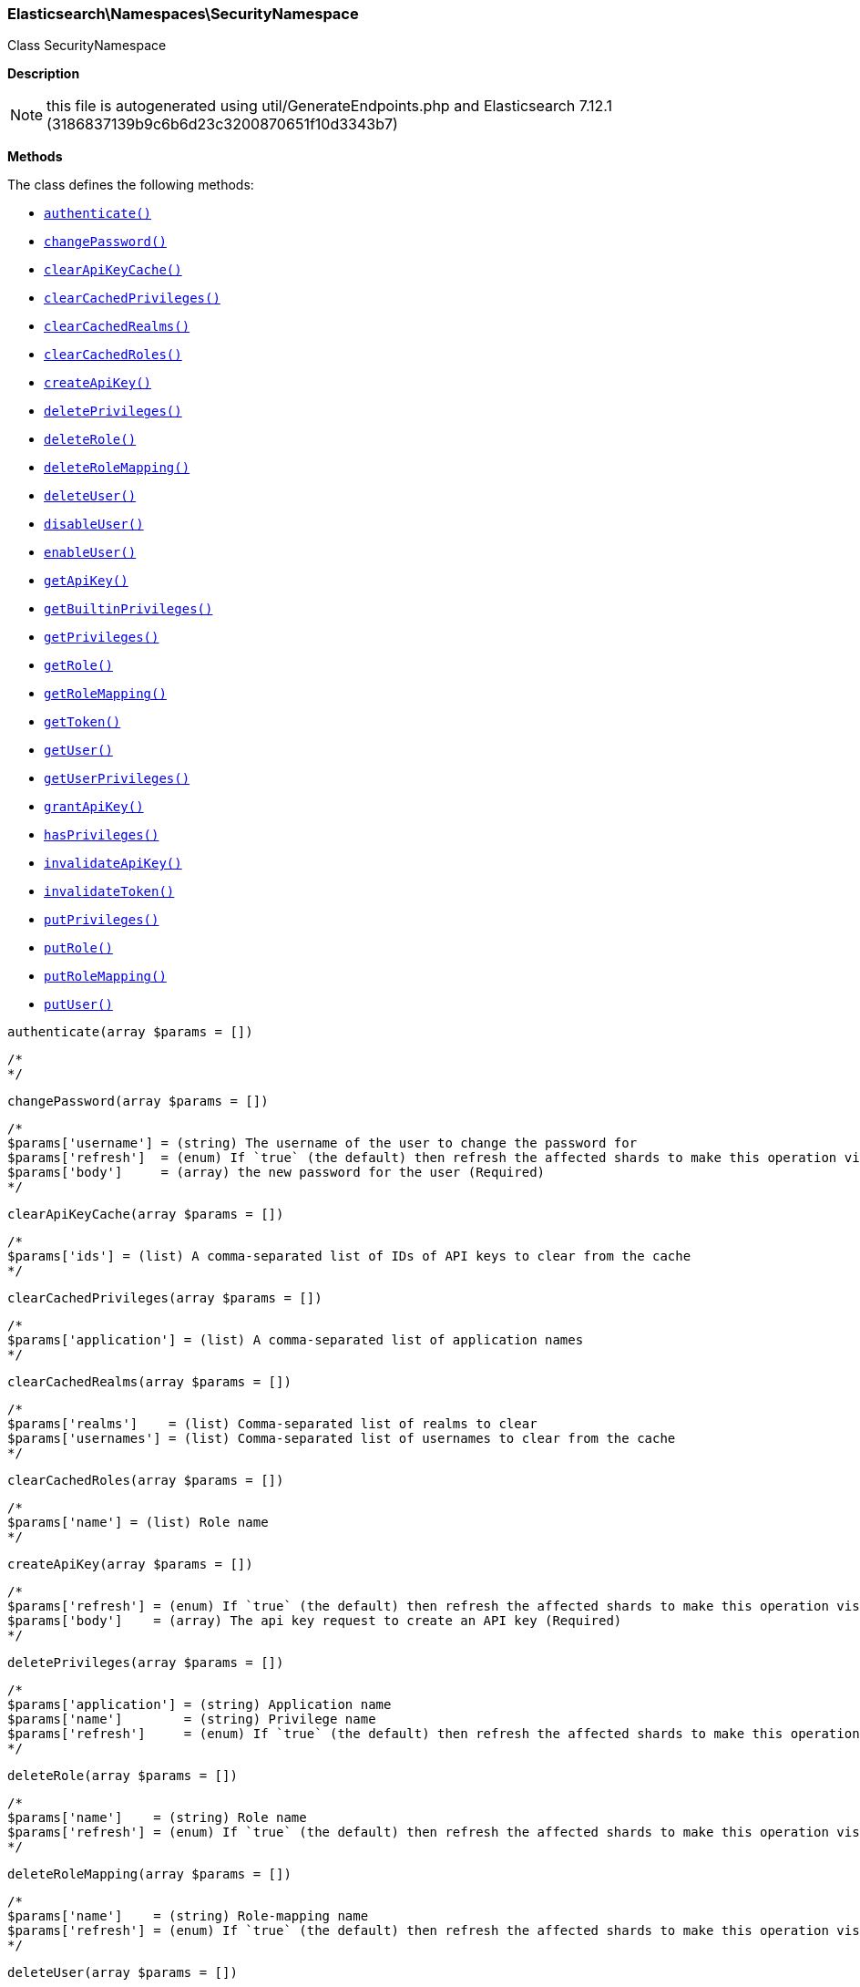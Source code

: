 

[[Elasticsearch_Namespaces_SecurityNamespace]]
=== Elasticsearch\Namespaces\SecurityNamespace



Class SecurityNamespace

*Description*


NOTE: this file is autogenerated using util/GenerateEndpoints.php
and Elasticsearch 7.12.1 (3186837139b9c6b6d23c3200870651f10d3343b7)


*Methods*

The class defines the following methods:

* <<Elasticsearch_Namespaces_SecurityNamespaceauthenticate_authenticate,`authenticate()`>>
* <<Elasticsearch_Namespaces_SecurityNamespacechangePassword_changePassword,`changePassword()`>>
* <<Elasticsearch_Namespaces_SecurityNamespaceclearApiKeyCache_clearApiKeyCache,`clearApiKeyCache()`>>
* <<Elasticsearch_Namespaces_SecurityNamespaceclearCachedPrivileges_clearCachedPrivileges,`clearCachedPrivileges()`>>
* <<Elasticsearch_Namespaces_SecurityNamespaceclearCachedRealms_clearCachedRealms,`clearCachedRealms()`>>
* <<Elasticsearch_Namespaces_SecurityNamespaceclearCachedRoles_clearCachedRoles,`clearCachedRoles()`>>
* <<Elasticsearch_Namespaces_SecurityNamespacecreateApiKey_createApiKey,`createApiKey()`>>
* <<Elasticsearch_Namespaces_SecurityNamespacedeletePrivileges_deletePrivileges,`deletePrivileges()`>>
* <<Elasticsearch_Namespaces_SecurityNamespacedeleteRole_deleteRole,`deleteRole()`>>
* <<Elasticsearch_Namespaces_SecurityNamespacedeleteRoleMapping_deleteRoleMapping,`deleteRoleMapping()`>>
* <<Elasticsearch_Namespaces_SecurityNamespacedeleteUser_deleteUser,`deleteUser()`>>
* <<Elasticsearch_Namespaces_SecurityNamespacedisableUser_disableUser,`disableUser()`>>
* <<Elasticsearch_Namespaces_SecurityNamespaceenableUser_enableUser,`enableUser()`>>
* <<Elasticsearch_Namespaces_SecurityNamespacegetApiKey_getApiKey,`getApiKey()`>>
* <<Elasticsearch_Namespaces_SecurityNamespacegetBuiltinPrivileges_getBuiltinPrivileges,`getBuiltinPrivileges()`>>
* <<Elasticsearch_Namespaces_SecurityNamespacegetPrivileges_getPrivileges,`getPrivileges()`>>
* <<Elasticsearch_Namespaces_SecurityNamespacegetRole_getRole,`getRole()`>>
* <<Elasticsearch_Namespaces_SecurityNamespacegetRoleMapping_getRoleMapping,`getRoleMapping()`>>
* <<Elasticsearch_Namespaces_SecurityNamespacegetToken_getToken,`getToken()`>>
* <<Elasticsearch_Namespaces_SecurityNamespacegetUser_getUser,`getUser()`>>
* <<Elasticsearch_Namespaces_SecurityNamespacegetUserPrivileges_getUserPrivileges,`getUserPrivileges()`>>
* <<Elasticsearch_Namespaces_SecurityNamespacegrantApiKey_grantApiKey,`grantApiKey()`>>
* <<Elasticsearch_Namespaces_SecurityNamespacehasPrivileges_hasPrivileges,`hasPrivileges()`>>
* <<Elasticsearch_Namespaces_SecurityNamespaceinvalidateApiKey_invalidateApiKey,`invalidateApiKey()`>>
* <<Elasticsearch_Namespaces_SecurityNamespaceinvalidateToken_invalidateToken,`invalidateToken()`>>
* <<Elasticsearch_Namespaces_SecurityNamespaceputPrivileges_putPrivileges,`putPrivileges()`>>
* <<Elasticsearch_Namespaces_SecurityNamespaceputRole_putRole,`putRole()`>>
* <<Elasticsearch_Namespaces_SecurityNamespaceputRoleMapping_putRoleMapping,`putRoleMapping()`>>
* <<Elasticsearch_Namespaces_SecurityNamespaceputUser_putUser,`putUser()`>>



[[Elasticsearch_Namespaces_SecurityNamespaceauthenticate_authenticate]]
.`authenticate()`
[[Elasticsearch_Namespaces_SecurityNamespaceauthenticate_authenticate]]
.`authenticate(array $params = [])`
****
[source,php]
----
/*
*/
----
****



[[Elasticsearch_Namespaces_SecurityNamespacechangePassword_changePassword]]
.`changePassword()`
[[Elasticsearch_Namespaces_SecurityNamespacechangePassword_changePassword]]
.`changePassword(array $params = [])`
****
[source,php]
----
/*
$params['username'] = (string) The username of the user to change the password for
$params['refresh']  = (enum) If `true` (the default) then refresh the affected shards to make this operation visible to search, if `wait_for` then wait for a refresh to make this operation visible to search, if `false` then do nothing with refreshes. (Options = true,false,wait_for)
$params['body']     = (array) the new password for the user (Required)
*/
----
****



[[Elasticsearch_Namespaces_SecurityNamespaceclearApiKeyCache_clearApiKeyCache]]
.`clearApiKeyCache()`
[[Elasticsearch_Namespaces_SecurityNamespaceclearApiKeyCache_clearApiKeyCache]]
.`clearApiKeyCache(array $params = [])`
****
[source,php]
----
/*
$params['ids'] = (list) A comma-separated list of IDs of API keys to clear from the cache
*/
----
****



[[Elasticsearch_Namespaces_SecurityNamespaceclearCachedPrivileges_clearCachedPrivileges]]
.`clearCachedPrivileges()`
[[Elasticsearch_Namespaces_SecurityNamespaceclearCachedPrivileges_clearCachedPrivileges]]
.`clearCachedPrivileges(array $params = [])`
****
[source,php]
----
/*
$params['application'] = (list) A comma-separated list of application names
*/
----
****



[[Elasticsearch_Namespaces_SecurityNamespaceclearCachedRealms_clearCachedRealms]]
.`clearCachedRealms()`
[[Elasticsearch_Namespaces_SecurityNamespaceclearCachedRealms_clearCachedRealms]]
.`clearCachedRealms(array $params = [])`
****
[source,php]
----
/*
$params['realms']    = (list) Comma-separated list of realms to clear
$params['usernames'] = (list) Comma-separated list of usernames to clear from the cache
*/
----
****



[[Elasticsearch_Namespaces_SecurityNamespaceclearCachedRoles_clearCachedRoles]]
.`clearCachedRoles()`
[[Elasticsearch_Namespaces_SecurityNamespaceclearCachedRoles_clearCachedRoles]]
.`clearCachedRoles(array $params = [])`
****
[source,php]
----
/*
$params['name'] = (list) Role name
*/
----
****



[[Elasticsearch_Namespaces_SecurityNamespacecreateApiKey_createApiKey]]
.`createApiKey()`
[[Elasticsearch_Namespaces_SecurityNamespacecreateApiKey_createApiKey]]
.`createApiKey(array $params = [])`
****
[source,php]
----
/*
$params['refresh'] = (enum) If `true` (the default) then refresh the affected shards to make this operation visible to search, if `wait_for` then wait for a refresh to make this operation visible to search, if `false` then do nothing with refreshes. (Options = true,false,wait_for)
$params['body']    = (array) The api key request to create an API key (Required)
*/
----
****



[[Elasticsearch_Namespaces_SecurityNamespacedeletePrivileges_deletePrivileges]]
.`deletePrivileges()`
[[Elasticsearch_Namespaces_SecurityNamespacedeletePrivileges_deletePrivileges]]
.`deletePrivileges(array $params = [])`
****
[source,php]
----
/*
$params['application'] = (string) Application name
$params['name']        = (string) Privilege name
$params['refresh']     = (enum) If `true` (the default) then refresh the affected shards to make this operation visible to search, if `wait_for` then wait for a refresh to make this operation visible to search, if `false` then do nothing with refreshes. (Options = true,false,wait_for)
*/
----
****



[[Elasticsearch_Namespaces_SecurityNamespacedeleteRole_deleteRole]]
.`deleteRole()`
[[Elasticsearch_Namespaces_SecurityNamespacedeleteRole_deleteRole]]
.`deleteRole(array $params = [])`
****
[source,php]
----
/*
$params['name']    = (string) Role name
$params['refresh'] = (enum) If `true` (the default) then refresh the affected shards to make this operation visible to search, if `wait_for` then wait for a refresh to make this operation visible to search, if `false` then do nothing with refreshes. (Options = true,false,wait_for)
*/
----
****



[[Elasticsearch_Namespaces_SecurityNamespacedeleteRoleMapping_deleteRoleMapping]]
.`deleteRoleMapping()`
[[Elasticsearch_Namespaces_SecurityNamespacedeleteRoleMapping_deleteRoleMapping]]
.`deleteRoleMapping(array $params = [])`
****
[source,php]
----
/*
$params['name']    = (string) Role-mapping name
$params['refresh'] = (enum) If `true` (the default) then refresh the affected shards to make this operation visible to search, if `wait_for` then wait for a refresh to make this operation visible to search, if `false` then do nothing with refreshes. (Options = true,false,wait_for)
*/
----
****



[[Elasticsearch_Namespaces_SecurityNamespacedeleteUser_deleteUser]]
.`deleteUser()`
[[Elasticsearch_Namespaces_SecurityNamespacedeleteUser_deleteUser]]
.`deleteUser(array $params = [])`
****
[source,php]
----
/*
$params['username'] = (string) username
$params['refresh']  = (enum) If `true` (the default) then refresh the affected shards to make this operation visible to search, if `wait_for` then wait for a refresh to make this operation visible to search, if `false` then do nothing with refreshes. (Options = true,false,wait_for)
*/
----
****



[[Elasticsearch_Namespaces_SecurityNamespacedisableUser_disableUser]]
.`disableUser()`
[[Elasticsearch_Namespaces_SecurityNamespacedisableUser_disableUser]]
.`disableUser(array $params = [])`
****
[source,php]
----
/*
$params['username'] = (string) The username of the user to disable
$params['refresh']  = (enum) If `true` (the default) then refresh the affected shards to make this operation visible to search, if `wait_for` then wait for a refresh to make this operation visible to search, if `false` then do nothing with refreshes. (Options = true,false,wait_for)
*/
----
****



[[Elasticsearch_Namespaces_SecurityNamespaceenableUser_enableUser]]
.`enableUser()`
[[Elasticsearch_Namespaces_SecurityNamespaceenableUser_enableUser]]
.`enableUser(array $params = [])`
****
[source,php]
----
/*
$params['username'] = (string) The username of the user to enable
$params['refresh']  = (enum) If `true` (the default) then refresh the affected shards to make this operation visible to search, if `wait_for` then wait for a refresh to make this operation visible to search, if `false` then do nothing with refreshes. (Options = true,false,wait_for)
*/
----
****



[[Elasticsearch_Namespaces_SecurityNamespacegetApiKey_getApiKey]]
.`getApiKey()`
[[Elasticsearch_Namespaces_SecurityNamespacegetApiKey_getApiKey]]
.`getApiKey(array $params = [])`
****
[source,php]
----
/*
$params['id']         = (string) API key id of the API key to be retrieved
$params['name']       = (string) API key name of the API key to be retrieved
$params['username']   = (string) user name of the user who created this API key to be retrieved
$params['realm_name'] = (string) realm name of the user who created this API key to be retrieved
$params['owner']      = (boolean) flag to query API keys owned by the currently authenticated user (Default = false)
*/
----
****



[[Elasticsearch_Namespaces_SecurityNamespacegetBuiltinPrivileges_getBuiltinPrivileges]]
.`getBuiltinPrivileges()`
[[Elasticsearch_Namespaces_SecurityNamespacegetBuiltinPrivileges_getBuiltinPrivileges]]
.`getBuiltinPrivileges(array $params = [])`
****
[source,php]
----
/*
*/
----
****



[[Elasticsearch_Namespaces_SecurityNamespacegetPrivileges_getPrivileges]]
.`getPrivileges()`
[[Elasticsearch_Namespaces_SecurityNamespacegetPrivileges_getPrivileges]]
.`getPrivileges(array $params = [])`
****
[source,php]
----
/*
$params['application'] = (string) Application name
$params['name']        = (string) Privilege name
*/
----
****



[[Elasticsearch_Namespaces_SecurityNamespacegetRole_getRole]]
.`getRole()`
[[Elasticsearch_Namespaces_SecurityNamespacegetRole_getRole]]
.`getRole(array $params = [])`
****
[source,php]
----
/*
$params['name'] = (list) A comma-separated list of role names
*/
----
****



[[Elasticsearch_Namespaces_SecurityNamespacegetRoleMapping_getRoleMapping]]
.`getRoleMapping()`
[[Elasticsearch_Namespaces_SecurityNamespacegetRoleMapping_getRoleMapping]]
.`getRoleMapping(array $params = [])`
****
[source,php]
----
/*
$params['name'] = (list) A comma-separated list of role-mapping names
*/
----
****



[[Elasticsearch_Namespaces_SecurityNamespacegetToken_getToken]]
.`getToken()`
[[Elasticsearch_Namespaces_SecurityNamespacegetToken_getToken]]
.`getToken(array $params = [])`
****
[source,php]
----
/*
$params['body'] = (array) The token request to get (Required)
*/
----
****



[[Elasticsearch_Namespaces_SecurityNamespacegetUser_getUser]]
.`getUser()`
[[Elasticsearch_Namespaces_SecurityNamespacegetUser_getUser]]
.`getUser(array $params = [])`
****
[source,php]
----
/*
$params['username'] = (list) A comma-separated list of usernames
*/
----
****



[[Elasticsearch_Namespaces_SecurityNamespacegetUserPrivileges_getUserPrivileges]]
.`getUserPrivileges()`
[[Elasticsearch_Namespaces_SecurityNamespacegetUserPrivileges_getUserPrivileges]]
.`getUserPrivileges(array $params = [])`
****
[source,php]
----
/*
*/
----
****



[[Elasticsearch_Namespaces_SecurityNamespacegrantApiKey_grantApiKey]]
.`grantApiKey()`
[[Elasticsearch_Namespaces_SecurityNamespacegrantApiKey_grantApiKey]]
.`grantApiKey(array $params = [])`
****
[source,php]
----
/*
$params['refresh'] = (enum) If `true` (the default) then refresh the affected shards to make this operation visible to search, if `wait_for` then wait for a refresh to make this operation visible to search, if `false` then do nothing with refreshes. (Options = true,false,wait_for)
$params['body']    = (array) The api key request to create an API key (Required)
*/
----
****



[[Elasticsearch_Namespaces_SecurityNamespacehasPrivileges_hasPrivileges]]
.`hasPrivileges()`
[[Elasticsearch_Namespaces_SecurityNamespacehasPrivileges_hasPrivileges]]
.`hasPrivileges(array $params = [])`
****
[source,php]
----
/*
$params['user'] = (string) Username
$params['body'] = (array) The privileges to test (Required)
*/
----
****



[[Elasticsearch_Namespaces_SecurityNamespaceinvalidateApiKey_invalidateApiKey]]
.`invalidateApiKey()`
[[Elasticsearch_Namespaces_SecurityNamespaceinvalidateApiKey_invalidateApiKey]]
.`invalidateApiKey(array $params = [])`
****
[source,php]
----
/*
*/
----
****



[[Elasticsearch_Namespaces_SecurityNamespaceinvalidateToken_invalidateToken]]
.`invalidateToken()`
[[Elasticsearch_Namespaces_SecurityNamespaceinvalidateToken_invalidateToken]]
.`invalidateToken(array $params = [])`
****
[source,php]
----
/*
$params['body'] = (array) The token to invalidate (Required)
*/
----
****



[[Elasticsearch_Namespaces_SecurityNamespaceputPrivileges_putPrivileges]]
.`putPrivileges()`
[[Elasticsearch_Namespaces_SecurityNamespaceputPrivileges_putPrivileges]]
.`putPrivileges(array $params = [])`
****
[source,php]
----
/*
$params['refresh'] = (enum) If `true` (the default) then refresh the affected shards to make this operation visible to search, if `wait_for` then wait for a refresh to make this operation visible to search, if `false` then do nothing with refreshes. (Options = true,false,wait_for)
$params['body']    = (array) The privilege(s) to add (Required)
*/
----
****



[[Elasticsearch_Namespaces_SecurityNamespaceputRole_putRole]]
.`putRole()`
[[Elasticsearch_Namespaces_SecurityNamespaceputRole_putRole]]
.`putRole(array $params = [])`
****
[source,php]
----
/*
$params['name']    = (string) Role name
$params['refresh'] = (enum) If `true` (the default) then refresh the affected shards to make this operation visible to search, if `wait_for` then wait for a refresh to make this operation visible to search, if `false` then do nothing with refreshes. (Options = true,false,wait_for)
$params['body']    = (array) The role to add (Required)
*/
----
****



[[Elasticsearch_Namespaces_SecurityNamespaceputRoleMapping_putRoleMapping]]
.`putRoleMapping()`
[[Elasticsearch_Namespaces_SecurityNamespaceputRoleMapping_putRoleMapping]]
.`putRoleMapping(array $params = [])`
****
[source,php]
----
/*
$params['name']    = (string) Role-mapping name
$params['refresh'] = (enum) If `true` (the default) then refresh the affected shards to make this operation visible to search, if `wait_for` then wait for a refresh to make this operation visible to search, if `false` then do nothing with refreshes. (Options = true,false,wait_for)
$params['body']    = (array) The role mapping to add (Required)
*/
----
****



[[Elasticsearch_Namespaces_SecurityNamespaceputUser_putUser]]
.`putUser()`
[[Elasticsearch_Namespaces_SecurityNamespaceputUser_putUser]]
.`putUser(array $params = [])`
****
[source,php]
----
/*
$params['username'] = (string) The username of the User
$params['refresh']  = (enum) If `true` (the default) then refresh the affected shards to make this operation visible to search, if `wait_for` then wait for a refresh to make this operation visible to search, if `false` then do nothing with refreshes. (Options = true,false,wait_for)
$params['body']     = (array) The user to add (Required)
*/
----
****


